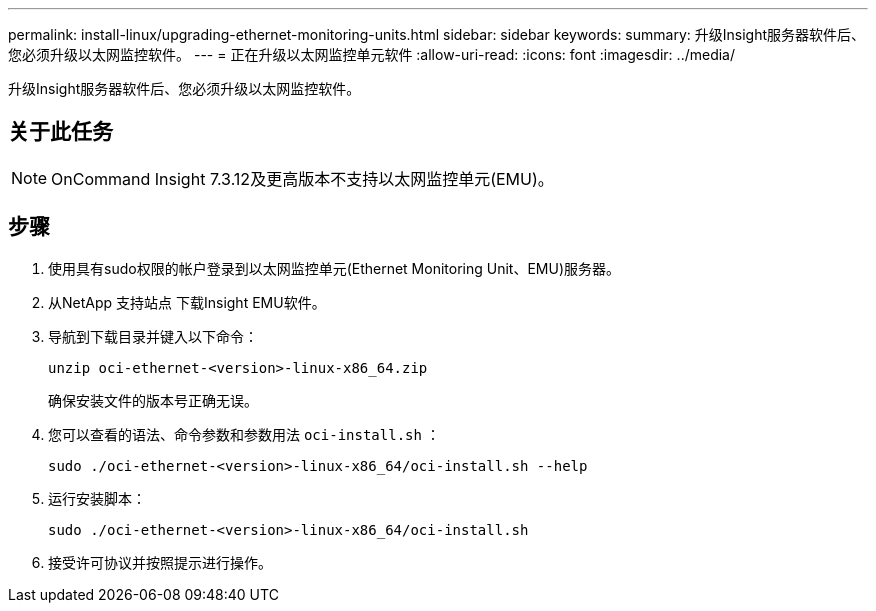 ---
permalink: install-linux/upgrading-ethernet-monitoring-units.html 
sidebar: sidebar 
keywords:  
summary: 升级Insight服务器软件后、您必须升级以太网监控软件。 
---
= 正在升级以太网监控单元软件
:allow-uri-read: 
:icons: font
:imagesdir: ../media/


[role="lead"]
升级Insight服务器软件后、您必须升级以太网监控软件。



== 关于此任务

[NOTE]
====
OnCommand Insight 7.3.12及更高版本不支持以太网监控单元(EMU)。

====


== 步骤

. 使用具有sudo权限的帐户登录到以太网监控单元(Ethernet Monitoring Unit、EMU)服务器。
. 从NetApp 支持站点 下载Insight EMU软件。
. 导航到下载目录并键入以下命令：
+
`unzip oci-ethernet-<version>-linux-x86_64.zip`

+
确保安装文件的版本号正确无误。

. 您可以查看的语法、命令参数和参数用法 `oci-install.sh` ：
+
`sudo ./oci-ethernet-<version>-linux-x86_64/oci-install.sh --help`

. 运行安装脚本：
+
`sudo ./oci-ethernet-<version>-linux-x86_64/oci-install.sh`

. 接受许可协议并按照提示进行操作。

